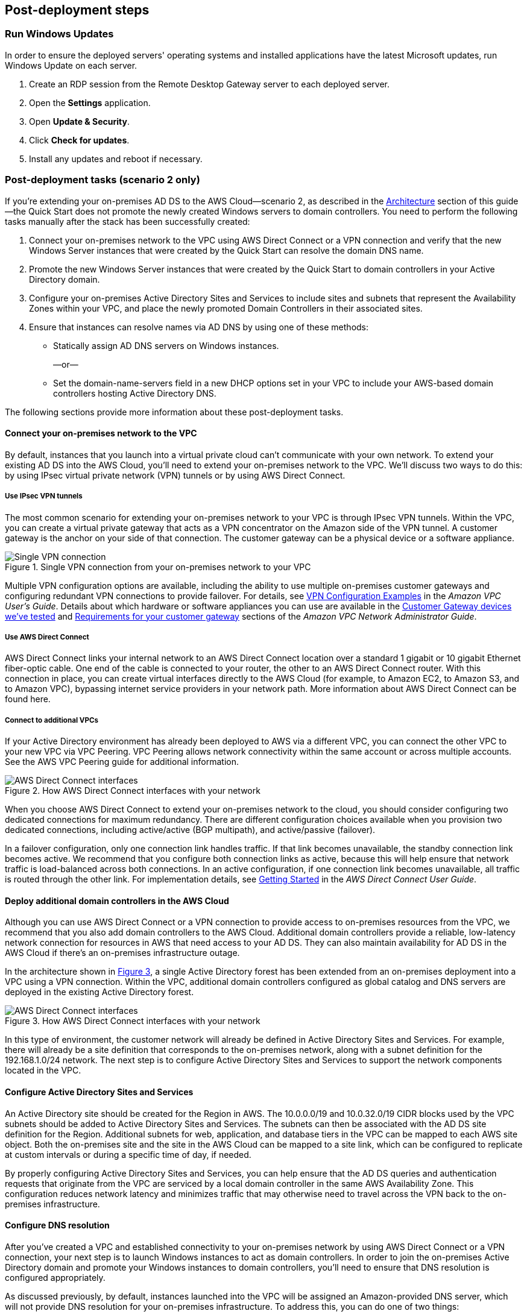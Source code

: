 :xrefstyle: short

== Post-deployment steps

=== Run Windows Updates

In order to ensure the deployed servers' operating systems and installed applications have the latest Microsoft updates, run Windows Update on each server.

1. Create an RDP session from the Remote Desktop Gateway server to each deployed server.
2. Open the *Settings* application.
3. Open *Update & Security*.
4. Click *Check for updates*.
5. Install any updates and reboot if necessary.

=== Post-deployment tasks (scenario 2 only)

If you’re extending your on-premises AD DS to the AWS Cloud—scenario 2, as described in the link:#_architecture[Architecture] section of this guide—the Quick Start does not promote the newly created Windows servers to domain controllers. You need to perform the following tasks manually after the stack has been successfully created:

.  Connect your on-premises network to the VPC using AWS Direct Connect or a VPN connection and verify that the new Windows Server instances that were created by the Quick Start can resolve the domain DNS name.
.  Promote the new Windows Server instances that were created by the Quick Start to domain controllers in your Active Directory domain.
.  Configure your on-premises Active Directory Sites and Services to include sites and subnets that represent the Availability Zones within your VPC, and place the newly promoted Domain Controllers in their associated sites.
.  Ensure that instances can resolve names via AD DNS by using one of these methods:

* Statically assign AD DNS servers on Windows instances.
+
—or—
* Set the domain-name-servers field in a new DHCP options set in your VPC to include your AWS-based domain controllers hosting Active Directory DNS.

The following sections provide more information about these post-deployment tasks.

[[connecting-your-on-premises-network-to-the-vpc]]
==== Connect your on-premises network to the VPC

By default, instances that you launch into a virtual private cloud can't communicate with your own network. To extend your existing AD DS into the AWS Cloud, you’ll need to extend your on-premises network to the VPC. We’ll discuss two ways to do this: by using IPsec virtual private network (VPN) tunnels or by using AWS Direct Connect.

[[using-ipsec-vpn-tunnels]]
===== Use IPsec VPN tunnels

The most common scenario for extending your on-premises network to your VPC is through IPsec VPN tunnels. Within the VPC, you can create a virtual private gateway that acts as a VPN concentrator on the Amazon side of the VPN tunnel. A customer gateway is the anchor on your side of that connection. The customer gateway can be a physical device or a software appliance.

[#additionalinfo1]
.Single VPN connection from your on-premises network to your VPC
image::../images/image15.png[Single VPN connection]

Multiple VPN configuration options are available, including the ability to use multiple on-premises customer gateways and configuring redundant VPN connections to provide failover. For details, see http://docs.aws.amazon.com/AmazonVPC/latest/UserGuide/VPC_VPN.html#Examples[VPN Configuration Examples^] in the _Amazon VPC User’s Guide_. Details about which hardware or software appliances you can use are available in the http://docs.aws.amazon.com/AmazonVPC/latest/NetworkAdminGuide/Introduction.html#DevicesTested[Customer Gateway devices we've tested^] and http://docs.aws.amazon.com/AmazonVPC/latest/NetworkAdminGuide/Introduction.html#CGRequirements[Requirements for your customer gateway^] sections of the _Amazon VPC Network Administrator Guide_.

[[using-aws-direct-connect]]
===== Use AWS Direct Connect

AWS Direct Connect links your internal network to an AWS Direct Connect location over a standard 1 gigabit or 10 gigabit Ethernet fiber-optic cable. One end of the cable is connected to your router, the other to an AWS Direct Connect router. With this connection in place, you can create virtual interfaces directly to the AWS Cloud (for example, to Amazon EC2, to Amazon S3, and to Amazon VPC), bypassing internet service providers in your network path. More information about AWS Direct Connect can be found here.

[[connecting-to-additional-vpcs]]
===== Connect to additional VPCs

If your Active Directory environment has already been deployed to AWS via a different VPC, you can connect the other VPC to your new VPC via VPC Peering. VPC Peering allows network connectivity within the same account or across multiple accounts. See the AWS VPC Peering guide for additional information.

[#additionalinfo2]
.How AWS Direct Connect interfaces with your network
image::../images/image16.png[AWS Direct Connect interfaces]

When you choose AWS Direct Connect to extend your on-premises network to the cloud, you should consider configuring two dedicated connections for maximum redundancy. There are different configuration choices available when you provision two dedicated connections, including active/active (BGP multipath), and active/passive (failover).

In a failover configuration, only one connection link handles traffic. If that link becomes unavailable, the standby connection link becomes active. We recommend that you configure both connection links as active, because this will help ensure that network traffic is load-balanced across both connections. In an active configuration, if one connection link becomes unavailable, all traffic is routed through the other link. For implementation details, see http://docs.aws.amazon.com/directconnect/latest/UserGuide/getstarted.html[Getting Started^] in the _AWS Direct Connect User Guide_.

[[deploying-additional-domain-controllers-in-the-aws-cloud]]
==== Deploy additional domain controllers in the AWS Cloud

Although you can use AWS Direct Connect or a VPN connection to provide access to on-premises resources from the VPC, we recommend that you also add domain controllers to the AWS Cloud. Additional domain controllers provide a reliable, low-latency network connection for resources in AWS that need access to your AD DS. They can also maintain availability for AD DS in the AWS Cloud if there’s an on-premises infrastructure outage.

In the architecture shown in <<additionalinfo3>>, a single Active Directory forest has been extended from an on-premises deployment into a VPC using a VPN connection. Within the VPC, additional domain controllers configured as global catalog and DNS servers are deployed in the existing Active Directory forest.

[#additionalinfo3]
.How AWS Direct Connect interfaces with your network
image::../images/image17.png[AWS Direct Connect interfaces]

In this type of environment, the customer network will already be defined in Active Directory Sites and Services. For example, there will already be a site definition that corresponds to the on-premises network, along with a subnet definition for the 192.168.1.0/24 network. The next step is to configure Active Directory Sites and Services to support the network components located in the VPC.

[[configuring-active-directory-sites-and-services]]
==== Configure Active Directory Sites and Services

An Active Directory site should be created for the Region in AWS. The 10.0.0.0/19 and 10.0.32.0/19 CIDR blocks used by the VPC subnets should be added to Active Directory Sites and Services. The subnets can then be associated with the AD DS site definition for the Region. Additional subnets for web, application, and database tiers in the VPC can be mapped to each AWS site object. Both the on-premises site and the site in the AWS Cloud can be mapped to a site link, which can be configured to replicate at custom intervals or during a specific time of day, if needed.

By properly configuring Active Directory Sites and Services, you can help ensure that the AD DS queries and authentication requests that originate from the VPC are serviced by a local domain controller in the same AWS Availability Zone. This configuration reduces network latency and minimizes traffic that may otherwise need to travel across the VPN back to the on-premises infrastructure.

[[configuring-dns-resolution]]
==== Configure DNS resolution

After you’ve created a VPC and established connectivity to your on-premises network by using AWS Direct Connect or a VPN connection, your next step is to launch Windows instances to act as domain controllers. In order to join the on-premises Active Directory domain and promote your Windows instances to domain controllers, you’ll need to ensure that DNS resolution is configured appropriately.

As discussed previously, by default, instances launched into the VPC will be assigned an Amazon-provided DNS server, which will not provide DNS resolution for your on-premises infrastructure. To address this, you can do one of two things:

* Manually assign DNS server settings on the Windows instances. This static DNS setting would initially point to the on-premises Active Directory DNS server. After promoting the instance to a domain controller, you could modify the setting to use a cloud-based Active Directory DNS server IP address to prevent subsequent DNS queries from traversing the link back to the on-premises environment.
+
—or—
* Initially configure the VPC DHCP options set to assign your on-premises Active Directory DNS server IP address to your instances launched into the VPC. After the Windows instances have been joined to the domain and promoted to domain controllers, you can create a new DHCP options set to assign the IP address of the Active Directory DNS server instances running in AWS.

== Security

AWS provides a set of building blocks, including the Amazon EC2 and Amazon VPC services, that you can use to provision infrastructure for your applications. In this model, some security capabilities such as physical security are the responsibility of AWS and are highlighted in the https://d0.awsstatic.com/whitepapers/aws-security-best-practices.pdf[AWS security whitepaper^]. Other capabilities, such as controlling access to applications, are the responsibility of the application developer and the tools provided in the Microsoft platform.

If you have followed the automated deployment options in this guide, the necessary security groups are configured for you by the provided AWS CloudFormation templates and are listed here for your reference.

[cols=",,,",options="header",]
|========================================================================================================================================================================================================================================
|Security group |Associated with |Inbound source |Port(s)
|DomainControllerSG |DC1, DC2 |VPCCIDR |TCP5985, TCP53, UDP53, TCP80, TCP3389
| | |DomainControllerSG |IpProtocol-1, FromPort-1, ToPort-1
| | |DomainMemberSG |UDP123, TCP135, UDP138, UDP137, TCP139, TCP445, UDP445, TCP464, UDP464, TCP49152-65535, UDP49152-65535, TCP389, UDP389, TCP636, TCP3268, TCP3269, TCP88, UDP88, UDP67, UDP2535, TCP9389, TCP5722, UDP5355, (ICMP -1)
|DomainMemberSG |RDGW1, RDGW2 a|
ADServer1PrivateIp,

ADServer2PrivateIp

 |UDP88, TCP88, TCP445, UDP445, TCP49152-65535, UDP49152-65535, TCP389, UDP389, TCP636
|RDGWSecurityGroup |RDGW1, RDGW2 |RDGWCIDR* |TCP3389
|========================================================================================================================================================================================================================================

*Important* *RDP should never be opened up to the entire internet, not even temporarily or for testing purposes.* For more information, see this http://aws.amazon.com/security/security-bulletins/morto-worm-spreading-via-remote-desktop-protocol/[Amazon security bulletin^]. Always restrict ports and source traffic to the minimum necessary to support the functionality of the application. For more about securing Remote Desktop Gateway, see the https://d0.awsstatic.com/whitepapers/aws-microsoft-platform-security.pdf[Securing the Microsoft Platform on Amazon Web Services^] whitepaper.
